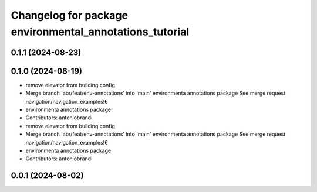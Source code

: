 ^^^^^^^^^^^^^^^^^^^^^^^^^^^^^^^^^^^^^^^^^^^^^^^^^^^^^^^^
Changelog for package environmental_annotations_tutorial
^^^^^^^^^^^^^^^^^^^^^^^^^^^^^^^^^^^^^^^^^^^^^^^^^^^^^^^^

0.1.1 (2024-08-23)
------------------

0.1.0 (2024-08-19)
------------------
* remove elevator from building config
* Merge branch 'abr/feat/env-annotations' into 'main'
  environmenta annotations package
  See merge request navigation/navigation_examples!6
* environmenta annotations package
* Contributors: antoniobrandi

* remove elevator from building config
* Merge branch 'abr/feat/env-annotations' into 'main'
  environmenta annotations package
  See merge request navigation/navigation_examples!6
* environmenta annotations package
* Contributors: antoniobrandi

0.0.1 (2024-08-02)
------------------
